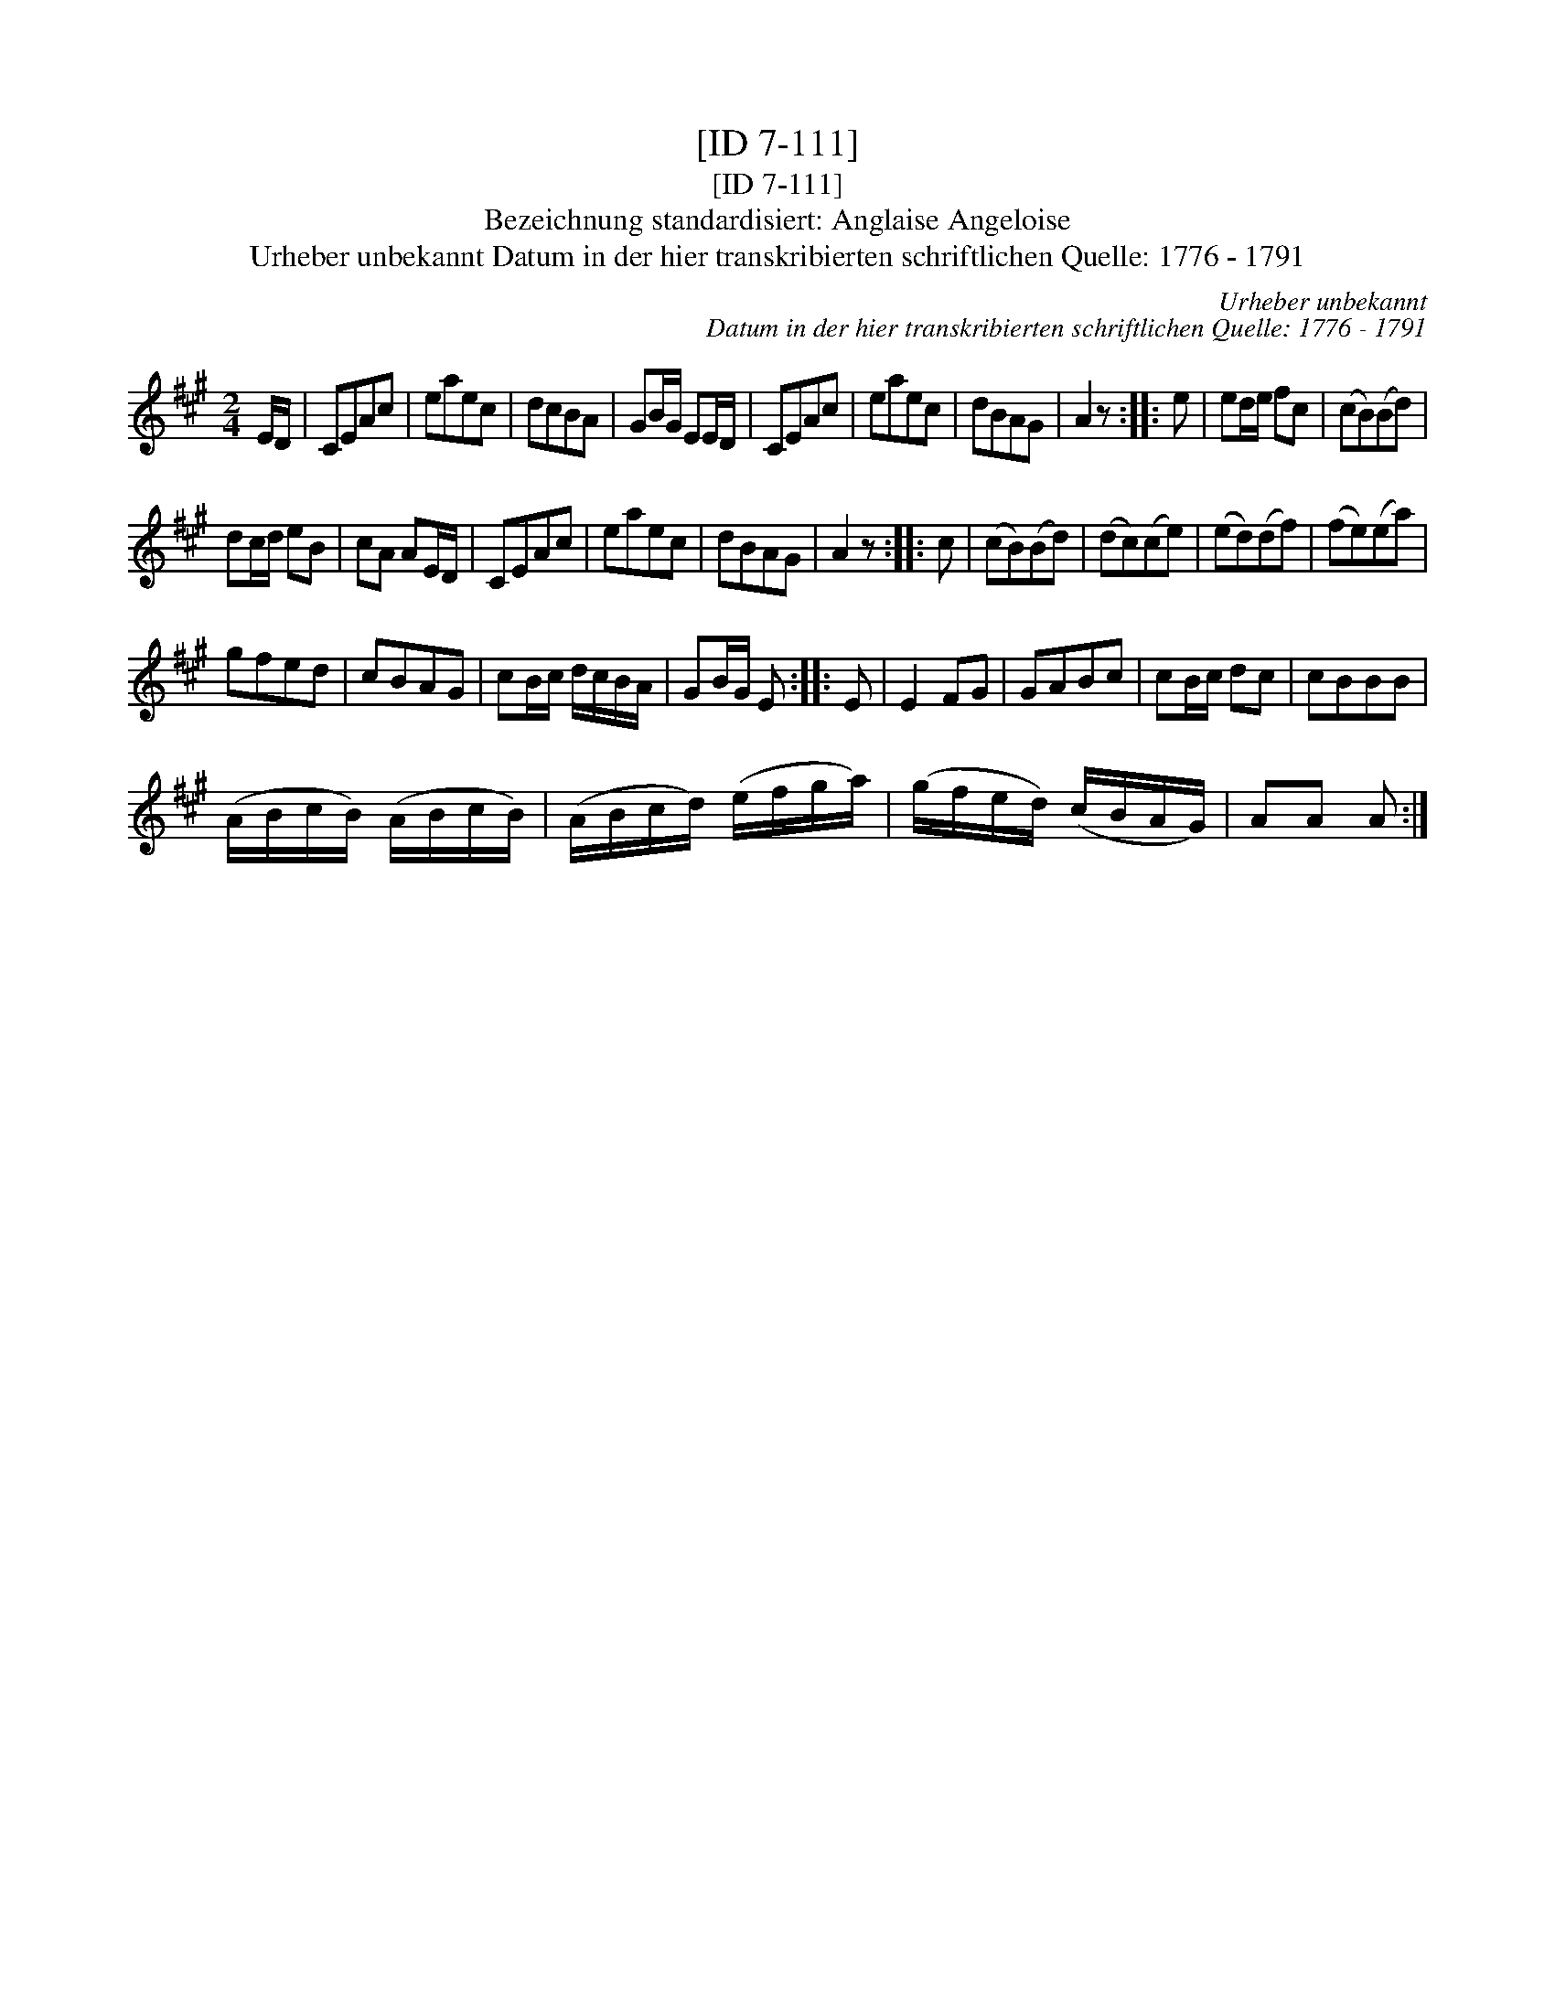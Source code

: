 X:1
T:[ID 7-111]
T:[ID 7-111]
T:Bezeichnung standardisiert: Anglaise Angeloise
T:Urheber unbekannt Datum in der hier transkribierten schriftlichen Quelle: 1776 - 1791
C:Urheber unbekannt
C:Datum in der hier transkribierten schriftlichen Quelle: 1776 - 1791
L:1/8
M:2/4
K:A
V:1 treble 
V:1
 E/D/ | CEAc | eaec | dcBA | GB/G/ EE/D/ | CEAc | eaec | dBAG | A2 z :: e | ed/e/ fc | (cB)(Bd) | %12
 dc/d/ eB | cA AE/D/ | CEAc | eaec | dBAG | A2 z :: c | (cB)(Bd) | (dc)(ce) | (ed)(df) | (fe)(ea) | %23
 gfed | cBAG | cB/c/ d/c/B/A/ | GB/G/ E :: E | E2 FG | GABc | cB/c/ dc | cBBB | %32
 (A/B/c/B/) (A/B/c/B/) | (A/B/c/d/) (e/f/g/a/) | (g/f/e/d/) (c/B/A/G/) | AA A :| %36

